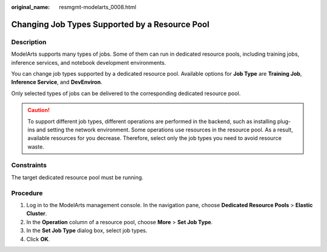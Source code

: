 :original_name: resmgmt-modelarts_0008.html

.. _resmgmt-modelarts_0008:

Changing Job Types Supported by a Resource Pool
===============================================

Description
-----------

ModelArts supports many types of jobs. Some of them can run in dedicated resource pools, including training jobs, inference services, and notebook development environments.

You can change job types supported by a dedicated resource pool. Available options for **Job Type** are **Training Job**, **Inference Service**, and **DevEnviron**.

Only selected types of jobs can be delivered to the corresponding dedicated resource pool.

.. caution::

   To support different job types, different operations are performed in the backend, such as installing plug-ins and setting the network environment. Some operations use resources in the resource pool. As a result, available resources for you decrease. Therefore, select only the job types you need to avoid resource waste.

Constraints
-----------

The target dedicated resource pool must be running.

Procedure
---------

#. Log in to the ModelArts management console. In the navigation pane, choose **Dedicated Resource Pools** > **Elastic Cluster**.
#. In the **Operation** column of a resource pool, choose **More** > **Set Job Type**.
#. In the **Set Job Type** dialog box, select job types.
#. Click **OK**.
